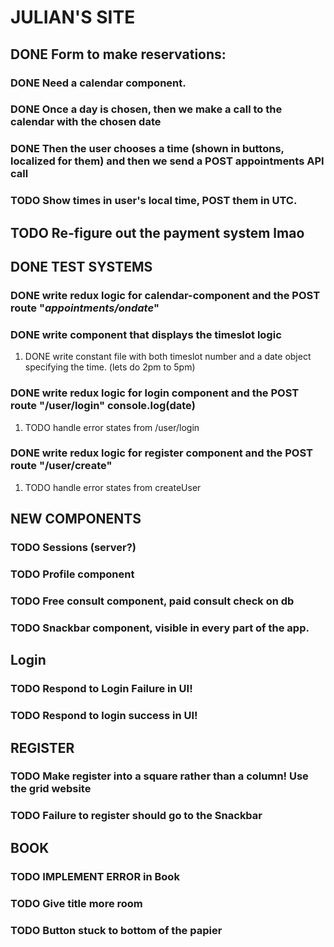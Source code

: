 * JULIAN'S SITE
** DONE  Form to make reservations:
*** DONE Need a calendar component.
*** DONE Once a day is chosen, then we make a call to the calendar with the chosen date
*** DONE Then the user chooses a time (shown in buttons, localized for them) and then we send a POST appointments API call
*** TODO Show times in user's local time, POST them in UTC. 
** TODO Re-figure out the payment system lmao
** DONE TEST SYSTEMS
*** DONE write redux logic for calendar-component and the POST route "/appointments/ondate/"
*** DONE write component that displays the timeslot logic
**** DONE write constant file with both timeslot number and a date object specifying the time. (lets do 2pm to 5pm)
*** DONE write redux logic for login component and the POST route "/user/login"  console.log(date)
**** TODO handle error states from  /user/login
*** DONE  write redux logic for register component and the POST route "/user/create"
**** TODO handle error states from createUser
** NEW COMPONENTS
*** TODO Sessions (server?)
*** TODO Profile component
*** TODO Free consult component, paid consult check on db 
*** TODO Snackbar component, visible in every part of the app.
** Login
*** TODO Respond to Login Failure in UI!
*** TODO Respond to login success in UI!
** REGISTER
*** TODO Make register into a square rather than a column! Use the grid website
*** TODO Failure to register should go to the Snackbar
** BOOK 
*** TODO IMPLEMENT ERROR in Book
*** TODO Give title more room
*** TODO Button stuck to bottom of the papier
